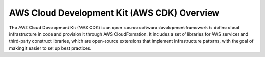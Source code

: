 .. _cdk-overview:

AWS Cloud Development Kit (AWS CDK) Overview
============================================
The AWS Cloud Development Kit (AWS CDK) is an open-source software development framework to define cloud infrastructure in code and provision it through AWS CloudFormation. It includes a set of libraries for AWS services and third-party construct libraries, which are open-source extensions that implement infrastructure patterns, with the goal of making it easier to set up best practices.

